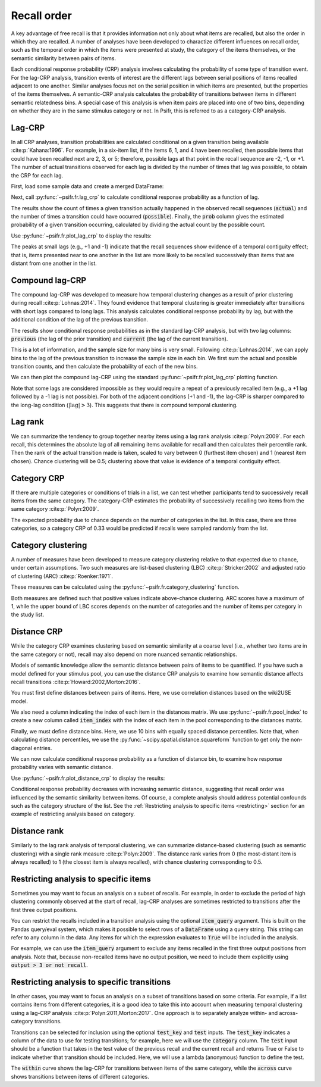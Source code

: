 
.. ipython:: python
   :suppress:

   import numpy as np
   import pandas as pd
   import matplotlib as mpl
   import matplotlib.pyplot as plt

   plt.style.use('default')
   mpl.rcParams['axes.labelsize'] = 'large'
   mpl.rcParams['savefig.bbox'] = 'tight'
   mpl.rcParams['savefig.pad_inches'] = 0.1

   pd.options.display.max_rows = 15

============
Recall order
============

A key advantage of free recall is that it provides information not only about
what items are recalled, but also the order in which they are recalled. A
number of analyses have been developed to charactize different influences on
recall order, such as the temporal order in which the items were presented at
study, the category of the items themselves, or the semantic similarity between
pairs of items.

Each conditional response probability (CRP) analysis involves calculating the
probability of some type of transition event. For the lag-CRP analysis,
transition events of interest are the different lags between serial positions
of items recalled adjacent to one another. Similar analyses focus not on
the serial position in which items are presented, but the properties of the
items themselves. A semantic-CRP analysis calculates the probability of
transitions between items in different semantic relatedness bins. A special
case of this analysis is when item pairs are placed into one of two bins,
depending on whether they are in the same stimulus category or not. In Psifr,
this is referred to as a category-CRP analysis.

Lag-CRP
~~~~~~~

In all CRP analyses, transition probabilities are calculated conditional
on a given transition being available :cite:p:`Kahana:1996`. For example, in a six-item list,
if the items 6, 1, and 4 have been recalled, then possible items that could
have been recalled next are 2, 3, or 5; therefore, possible lags at
that point in the recall sequence are -2, -1, or +1. The number of actual
transitions observed for each lag is divided by the number of times that
lag was possible, to obtain the CRP for each lag.

First, load some sample data and create a merged DataFrame:

.. ipython:: python

    from psifr import fr
    df = fr.sample_data('Morton2013')
    data = fr.merge_free_recall(df, study_keys=['category'])

Next, call :py:func:`~psifr.fr.lag_crp` to calculate conditional response
probability as a function of lag.

.. ipython:: python

    crp = fr.lag_crp(data)
    crp

The results show the count of times a given transition actually happened
in the observed recall sequences (:code:`actual`) and the number of times a
transition could have occurred (:code:`possible`). Finally, the :code:`prob` column
gives the estimated probability of a given transition occurring, calculated
by dividing the actual count by the possible count.

Use :py:func:`~psifr.fr.plot_lag_crp` to display the results:

.. ipython:: python

   @savefig lag_crp.svg
   g = fr.plot_lag_crp(crp)

The peaks at small lags (e.g., +1 and -1) indicate that the recall sequences
show evidence of a temporal contiguity effect; that is, items presented near
to one another in the list are more likely to be recalled successively than
items that are distant from one another in the list.

Compound lag-CRP
~~~~~~~~~~~~~~~~

The compound lag-CRP was developed to measure how temporal clustering
changes as a result of prior clustering during recall :cite:p:`Lohnas:2014`.
They found evidence that temporal clustering is greater immediately after
transitions with short lags compared to long lags. This
analysis calculates conditional response probability by lag, but with the
additional condition of the lag of the previous transition.

.. ipython:: python

    crp = fr.lag_crp_compound(data)
    crp

The results show conditional response probabilities as in the standard
lag-CRP analysis, but with two lag columns: :code:`previous` (the lag
of the prior transition) and :code:`current` (the lag of the current
transition).

This is a lot of information, and the sample size for many bins is very
small. Following :cite:p:`Lohnas:2014`, we can apply bins to the lag of
the previous transition to increase the sample size in each bin. We
first sum the actual and possible transition counts, and then calculate
the probability of each of the new bins.

.. ipython:: python

    binned = crp.reset_index()
    binned.loc[binned['previous'].abs() > 3, 'Previous'] = '|Lag|>3'
    binned.loc[binned['previous'] == 1, 'Previous'] = 'Lag=+1'
    binned.loc[binned['previous'] == -1, 'Previous'] = 'Lag=-1'
    summed = binned.groupby(['subject', 'Previous', 'current'])[['actual', 'possible']].sum()
    summed['prob'] = summed['actual'] / summed['possible']
    summed

We can then plot the compound lag-CRP using the standard
:py:func:`~psifr.fr.plot_lag_crp` plotting function.

.. ipython:: python

    @savefig lag_crp_compound.svg
    g = fr.plot_lag_crp(summed, lag_key='current', hue='Previous').add_legend()

Note that some lags are considered impossible as they would require
a repeat of a previously recalled item (e.g., a +1 lag followed by a -1
lag is not possible). For both of the adjacent conditions (+1 and -1),
the lag-CRP is sharper compared to the long-lag condition (:math:`| \mathrm{lag} | >3`).
This suggests that there is compound temporal clustering.

Lag rank
~~~~~~~~

We can summarize the tendency to group together nearby items using a lag
rank analysis :cite:p:`Polyn:2009`. For each recall, this determines the absolute lag of all
remaining items available for recall and then calculates their percentile
rank. Then the rank of the actual transition made is taken, scaled to vary
between 0 (furthest item chosen) and 1 (nearest item chosen). Chance
clustering will be 0.5; clustering above that value is evidence of a
temporal contiguity effect.

.. ipython:: python

    ranks = fr.lag_rank(data)
    ranks
    ranks.agg(['mean', 'sem'])

Category CRP
~~~~~~~~~~~~

If there are multiple categories or conditions of trials in a list, we
can test whether participants tend to successively recall items from the
same category. The category-CRP estimates the probability of successively
recalling two items from the same category :cite:p:`Polyn:2009`.

.. ipython:: python

    cat_crp = fr.category_crp(data, category_key='category')
    cat_crp
    cat_crp[['prob']].agg(['mean', 'sem'])

The expected probability due to chance depends on the number of
categories in the list. In this case, there are three categories, so
a category CRP of 0.33 would be predicted if recalls were sampled
randomly from the list.

Category clustering
~~~~~~~~~~~~~~~~~~~

A number of measures have been developed to measure category clustering
relative to that expected due to chance, under certain assumptions. Two
such measures are list-based clustering (LBC) :cite:p:`Stricker:2002` and adjusted ratio of
clustering (ARC) :cite:p:`Roenker:1971`.

These measures can be calculated using the
:py:func:`~psifr.fr.category_clustering` function.

.. ipython:: python

    clust = fr.category_clustering(data, category_key='category')
    clust.agg(['mean', 'sem'])

Both measures are defined such that positive values indicate above-chance
clustering. ARC scores have a maximum of 1, while the upper
bound of LBC scores depends on the number of categories and the number
of items per category in the study list.

Distance CRP
~~~~~~~~~~~~

While the category CRP examines clustering based on semantic similarity
at a coarse level (i.e., whether two items are in the same category or
not), recall may also depend on more nuanced semantic relationships.

Models of semantic knowledge allow the semantic distance between
pairs of items to be quantified. If you have such a model defined for
your stimulus pool, you can use the distance CRP analysis to examine
how semantic distance affects recall transitions :cite:p:`Howard:2002,Morton:2016`.

You must first define distances between pairs of items. Here, we
use correlation distances based on the wiki2USE model.

.. ipython:: python

    items, distances = fr.sample_distances('Morton2013')

We also need a column indicating the index of each item in the
distances matrix. We use :py:func:`~psifr.fr.pool_index` to create
a new column called :code:`item_index` with the index of each item in
the pool corresponding to the distances matrix.

.. ipython:: python

    data['item_index'] = fr.pool_index(data['item'], items)

Finally, we must define distance bins. Here, we use 10 bins with
equally spaced distance percentiles. Note that, when calculating
distance percentiles, we use the :py:func:`~scipy.spatial.distance.squareform` function to
get only the non-diagonal entries.

.. ipython:: python

    from scipy.spatial.distance import squareform
    edges = np.percentile(squareform(distances), np.linspace(1, 99, 10))

We can now calculate conditional response probability as a function of
distance bin, to examine how response probability varies with semantic
distance.

.. ipython:: python

    dist_crp = fr.distance_crp(data, 'item_index', distances, edges)
    dist_crp

Use :py:func:`~psifr.fr.plot_distance_crp` to display the results:

.. ipython:: python

    @savefig distance_crp.svg
    g = fr.plot_distance_crp(dist_crp).set(ylim=(0, 0.1))

Conditional response probability decreases with increasing semantic
distance, suggesting that recall order was influenced by the semantic
similarity between items. Of course, a complete analysis should address
potential confounds such as the category structure of the list. See
the :ref:`Restricting analysis to specific items <restricting>` section
for an example of restricting analysis based on category.

Distance rank
~~~~~~~~~~~~~

Similarly to the lag rank analysis of temporal clustering, we can
summarize distance-based clustering (such as semantic clustering) with
a single rank measure :cite:p:`Polyn:2009`. The distance rank varies from 0 (the
most-distant item is always recalled) to 1 (the closest item is always
recalled), with chance clustering corresponding to 0.5.

.. ipython:: python

    dist_rank = fr.distance_rank(data, 'item_index', distances)
    dist_rank.agg(['mean', 'sem'])

Restricting analysis to specific items
~~~~~~~~~~~~~~~~~~~~~~~~~~~~~~~~~~~~~~

Sometimes you may want to focus an analysis on a subset of recalls. For
example, in order to exclude the period of high clustering commonly
observed at the start of recall, lag-CRP analyses are sometimes
restricted to transitions after the first three output positions.

You can restrict the recalls included in a transition analysis using
the optional :code:`item_query` argument. This is built on the Pandas
query/eval system, which makes it possible to select rows of a
:code:`DataFrame` using a query string. This string can refer to any
column in the data. Any items for which the expression evaluates to
:code:`True` will be included in the analysis.

For example, we can use the :code:`item_query` argument to exclude any
items recalled in the first three output positions from analysis. Note
that, because non-recalled items have no output position, we need to
include them explicitly using :code:`output > 3 or not recall`.

.. ipython:: python

    crp_op3 = fr.lag_crp(data, item_query='output > 3 or not recall')
    @savefig lag_crp_op3.svg
    g = fr.plot_lag_crp(crp_op3)

.. _restricting:

Restricting analysis to specific transitions
~~~~~~~~~~~~~~~~~~~~~~~~~~~~~~~~~~~~~~~~~~~~

In other cases, you may want to focus an analysis on a subset of
transitions based on some criteria. For example, if a list contains
items from different categories, it is a good idea to take this into
account when measuring temporal clustering using a lag-CRP analysis
:cite:p:`Polyn:2011,Morton:2017`.
One approach is to separately analyze within- and across-category
transitions.

Transitions can be selected for inclusion using the optional
:code:`test_key` and :code:`test` inputs. The :code:`test_key`
indicates a column of the data to use for testing transitions; for
example, here we will use the :code:`category` column. The
:code:`test` input should be a function that takes in the test value
of the previous recall and the current recall and returns True or False
to indicate whether that transition should be included. Here, we will
use a lambda (anonymous) function to define the test.

.. ipython:: python

    crp_within = fr.lag_crp(data, test_key='category', test=lambda x, y: x == y)
    crp_across = fr.lag_crp(data, test_key='category', test=lambda x, y: x != y)
    crp_combined = pd.concat([crp_within, crp_across], keys=['within', 'across'], axis=0)
    crp_combined.index.set_names('transition', level=0, inplace=True)
    @savefig lag_crp_cat.svg
    g = fr.plot_lag_crp(crp_combined, hue='transition').add_legend()

The :code:`within` curve shows the lag-CRP for transitions between
items of the same category, while the :code:`across` curve shows
transitions between items of different categories.
